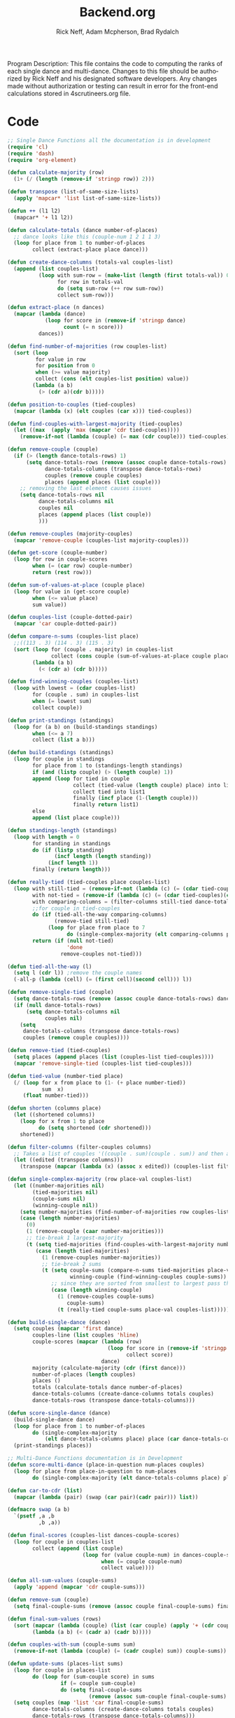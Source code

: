 #+Title: Backend.org
#+Author: Rick Neff, Adam Mcpherson, Brad Rydalch
#+LANGUAGE: en
#+OPTIONS: num:nil toc:nil \n:nil @:t ::t |:t ^:t *:t TeX:t LaTeX:t ':t d:(not "HELP" "HINT")
#+STARTUP: showeverything entitiespretty
#+REVEAL_ROOT: https://cdn.jsdelivr.net/reveal.js/3.0.0/

#+BEGIN_INFO
Program Description: 
    This file contains the code to computing the ranks of each single dance and multi-dance. Changes
    to this file should be authorized by Rick Neff and his designated software developers. Any changes
    made without authorization or testing can result in error for the front-end calculations stored in 
    4scrutineers.org file. 
#+END_INFO

* Code 
#+NAME: BEGIN
#+BEGIN_SRC emacs-lisp :results silent
  ;; Single Dance Functions all the documentation is in development
  (require 'cl)
  (require 'dash)
  (require 'org-element)

  (defun calculate-majority (row)
    (1+ (/ (length (remove-if 'stringp row)) 2)))

  (defun transpose (list-of-same-size-lists)
    (apply 'mapcar* 'list list-of-same-size-lists))

  (defun ++ (l1 l2)
    (mapcar* '+ l1 l2))

  (defun calculate-totals (dance number-of-places)
    ;; dance looks like this (couple-num 1 2 1 1 3)
    (loop for place from 1 to number-of-places
          collect (extract-place place dance)))

  (defun create-dance-columns (totals-val couples-list)
    (append (list couples-list)
            (loop with sum-row = (make-list (length (first totals-val)) 0)
                  for row in totals-val
                  do (setq sum-row (++ row sum-row))
                  collect sum-row)))

  (defun extract-place (n dances)
    (mapcar (lambda (dance)
              (loop for score in (remove-if 'stringp dance)
                    count (= n score)))
            dances))

  (defun find-number-of-majorities (row couples-list)
    (sort (loop
           for value in row
           for position from 0
           when (>= value majority)
           collect (cons (elt couples-list position) value))
          (lambda (a b)
            (> (cdr a)(cdr b)))))

  (defun position-to-couples (tied-couples)
    (mapcar (lambda (x) (elt couples (car x))) tied-couples))

  (defun find-couples-with-largest-majority (tied-couples)
    (let ((max  (apply 'max (mapcar 'cdr tied-couples))))
      (remove-if-not (lambda (couple) (= max (cdr couple))) tied-couples)))

  (defun remove-couple (couple)
    (if (> (length dance-totals-rows) 1)
        (setq dance-totals-rows (remove (assoc couple dance-totals-rows) dance-totals-rows)
              dance-totals-columns (transpose dance-totals-rows)
              couples (remove couple couples)
              places (append places (list couple)))
      ;; removing the last element causes issues
      (setq dance-totals-rows nil
            dance-totals-columns nil
            couples nil
            places (append places (list couple))
            )))

  (defun remove-couples (majority-couples)
    (mapcar 'remove-couple (couples-list majority-couples)))

  (defun get-score (couple-number)
    (loop for row in couple-scores
          when (= (car row) couple-number)
          return (rest row)))

  (defun sum-of-values-at-place (couple place)
    (loop for value in (get-score couple)
          when (<= value place)
          sum value))

  (defun couples-list (couple-dotted-pair)
    (mapcar 'car couple-dotted-pair))

  (defun compare-n-sums (couples-list place)
    ;;((113 . 3) (114 . 3) (115 . 3)
    (sort (loop for (couple . majority) in couples-list
                collect (cons couple (sum-of-values-at-place couple place)))
          (lambda (a b)
            (< (cdr a) (cdr b)))))

  (defun find-winning-couples (couples-list)
    (loop with lowest = (cdar couples-list)
          for (couple . sum) in couples-list
          when (= lowest sum)
          collect couple))

  (defun print-standings (standings)
    (loop for (a b) on (build-standings standings)
          when (<= a 7)
          collect (list a b)))

  (defun build-standings (standings)
    (loop for couple in standings
          for place from 1 to (standings-length standings)
          if (and (listp couple) (> (length couple) 1))
          append (loop for tied in couple
                       collect (tied-value (length couple) place) into list1
                       collect tied into list1
                       finally (incf place (1-(length couple)))
                       finally return list1)
          else
          append (list place couple)))

  (defun standings-length (standings)
    (loop with length = 0
          for standing in standings
          do (if (listp standing)
                 (incf length (length standing))
               (incf length 1))
          finally (return length)))

  (defun really-tied (tied-couples place couples-list)
    (loop with still-tied = (remove-if-not (lambda (c) (= (cdar tied-couples)(cdr c))) tied-couples)
          with not-tied = (remove-if (lambda (c) (= (cdar tied-couples)(cdr c))) tied-couples)
          with comparing-columns = (filter-columns still-tied dance-totals-columns)
          ;;for couple in tied-couples
          do (if (tied-all-the-way comparing-columns)
                 (remove-tied still-tied)
               (loop for place from place to 7
                     do (single-complex-majority (elt comparing-columns place) place couples-list)))
          return (if (null not-tied)
                     'done
                   remove-couples not-tied)))

  (defun tied-all-the-way (l)
    (setq l (cdr l)) ;remove the couple names
    (-all-p (lambda (cell) (= (first cell)(second cell))) l))

  (defun remove-single-tied (couple)
    (setq dance-totals-rows (remove (assoc couple dance-totals-rows) dance-totals-rows))
    (if (null dance-totals-rows)
        (setq dance-totals-columns nil
              couples nil)
      (setq
       dance-totals-columns (transpose dance-totals-rows)
       couples (remove couple couples))))

  (defun remove-tied (tied-couples)
    (setq places (append places (list (couples-list tied-couples))))
    (mapcar 'remove-single-tied (couples-list tied-couples)))

  (defun tied-value (number-tied place)
    (/ (loop for x from place to (1- (+ place number-tied))
             sum  x)
       (float number-tied)))

  (defun shorten (columns place)
    (let ((shortened columns))
      (loop for x from 1 to place
            do (setq shortened (cdr shortened)))
      shortened))

  (defun filter-columns (filter-couples columns)
    ;; Takes a list of couples '((couple . sum)(couple . sum)) and then adds in only those couples
    (let ((edited (transpose columns)))
      (transpose (mapcar (lambda (x) (assoc x edited)) (couples-list filter-couples)))))

  (defun single-complex-majority (row place-val couples-list)
    (let ((number-majorities nil)
          (tied-majorities nil)
          (couple-sums nil)
          (winning-couple nil))
      (setq number-majorities (find-number-of-majorities row couples-list))
      (case (length number-majorities)
        (0)
        (1 (remove-couple (caar number-majorities)))
        ;; tie-break 1 largest-majority
        (t (setq tied-majorities (find-couples-with-largest-majority number-majorities))
           (case (length tied-majorities)
             (1 (remove-couples number-majorities))
             ;; tie-break 2 sums
             (t (setq couple-sums (compare-n-sums tied-majorities place-val)
                      winning-couple (find-winning-couples couple-sums))
                ;; since they are sorted from smallest to largest pass them both in
                (case (length winning-couple)
                  (1 (remove-couples couple-sums)
                     couple-sums)
                  (t (really-tied couple-sums place-val couples-list)))))))))

  (defun build-single-dance (dance)
    (setq couples (mapcar 'first dance)
          couples-line (list couples 'hline)
          couple-scores (mapcar (lambda (row)
                                  (loop for score in (remove-if 'stringp row)
                                        collect score))
                                dance)
          majority (calculate-majority (cdr (first dance)))
          number-of-places (length couples)
          places ()
          totals (calculate-totals dance number-of-places)
          dance-totals-columns (create-dance-columns totals couples)
          dance-totals-rows (transpose dance-totals-columns)))

  (defun score-single-dance (dance)
    (build-single-dance dance)
    (loop for place from 1 to number-of-places
          do (single-complex-majority
              (elt dance-totals-columns place) place (car dance-totals-columns)))
    (print-standings places))

  ;; Multi-Dance Functions documentation is in Development
  (defun score-multi-dance (place-in-question num-places couples)
    (loop for place from place-in-question to num-places
          do (single-complex-majority (elt dance-totals-columns place) place couples)))

  (defun car-to-cdr (list)
    (mapcar (lambda (pair) (swap (car pair)(cadr pair))) list))

  (defmacro swap (a b)
    `(psetf ,a ,b
            ,b ,a))

  (defun final-scores (couples-list dances-couple-scores)
    (loop for couple in couples-list
          collect (append (list couple)
                          (loop for (value couple-num) in dances-couple-scores
                                when (= couple couple-num)
                                collect value))))

  (defun all-sum-values (couple-sums)
    (apply 'append (mapcar 'cdr couple-sums)))

  (defun remove-sum (couple)
    (setq final-couple-sums (remove (assoc couple final-couple-sums) final-couple-sums)))

  (defun final-sum-values (rows)
    (sort (mapcar (lambda (couple) (list (car couple) (apply '+ (cdr couple)))) rows)
          (lambda (a b) (< (cadr a) (cadr b)))))

  (defun couples-with-sum (couple-sums sum)
    (remove-if-not (lambda (couple) (= (cadr couple) sum)) couple-sums))

  (defun update-sums (places-list sums)
    (loop for couple in places-list
          do (loop for (sum-couple score) in sums
                   if (= couple sum-couple)
                   do (setq final-couple-sums
                            (remove (assoc sum-couple final-couple-sums) final-couple-sums))))
    (setq couples (map 'list 'car final-couple-sums)
          dance-totals-columns (create-dance-columns totals couples)
          dance-totals-rows (transpose dance-totals-columns)))

  (defun remove-untied-couples (couple-sums place)
    (if (null (cdr couple-sums))
        (progn
          (remove-couple (caar couple-sums))
          (remove-sum (caar couple-sums)))
      (setq sum (loop for (couple sum) in couple-sums
                      for (next-couple next-sum) in (cdr couple-sums)
                      for place from place to number-of-places
                      if (not (= sum next-sum))
                      do
                      (remove-couple couple)
                      (remove-sum couple)
                      else
                      return sum))
      (if (= (length (cdr couple-sums)) 1)
          (progn
            (remove-couple (caadr couple-sums))
            (remove-sum (caadr couple-sums)))
        sum)))


  (defun rule-11-rows (couples dances)
    (loop for couple in couples
          collect (append (list couple)
                          (loop with final-couple = nil
                                for single-dance in dances
                                if (= (car single-dance) couple)
                                do (setq final-couple (append final-couple (cdr single-dance)))
                                finally return final-couple))))

  (defun make-couples-list (couples-with-sum)
    (mapcar 'car couples-with-sum))

  (defun build-rule-11 (couples-list)
    (setq final-dance (apply 'append (mapcar 'symbol-value dance-symbols))
          rule-11-dance-rows (rule-11-rows couples-list final-dance)
          rule-11-dance-columns (transpose rule-11-dance-rows)
          majority (1+ (/ (length (cdr (first rule-11-dance-rows))) 2))
          starting-place (1+ (length places))
          totals (calculate-totals rule-11-dance-rows number-of-places)
          dance-totals-columns (create-dance-columns totals couples-list)
          dance-totals-rows (transpose dance-totals-columns)))

  (defun build-multi-dance (results-symbols)
    (setq multi-dance-scores (apply 'append (mapcar 'symbol-value results-symbols))
          couples (sort (mapcar 'cadr (symbol-value (first results-symbols)))
                        (lambda (a b) (< a b)))
          places ()
          number-of-places (length couples)
          ;; this is name the same so we can use get-scores function
          couple-scores (final-scores couples multi-dance-scores)
          final-couple-sums (final-sum-values couple-scores)
          sum-values (all-sum-values final-couple-sums)
          totals (calculate-totals couple-scores number-of-places)
          dance-totals-columns (create-dance-columns totals couples)
          dance-totals-rows (transpose dance-totals-columns)))

  (defun multi-dance (results-symbols)
    (build-multi-dance results-symbols)
    (loop with tied-couples = nil
          with tied-sum = nil
          for x from 0 to number-of-places
          do (setq tied-sum (remove-untied-couples final-couple-sums x))
          if (= (length places) number-of-places)
          return places
          do (setq tied-couples (couples-with-sum final-couple-sums tied-sum))
          (build-rule-11 (make-couples-list tied-couples))
          (score-multi-dance starting-place number-of-places (make-couples-list tied-couples))
          (update-sums places final-couple-sums)
          (setq x (length places))))

  (defun check-hook-fn ()
    (when (-contains? (org-element-property
                       :attr_org
                       (org-element-property :parent (org-element-context)))
                      ":radio")
      (save-excursion
        (loop for el in (org-element-property :structure (org-element-context))
              do (goto-char (car el))
              (when (re-search-forward "\\[X\\]" (line-end-position) t)
                (replace-match "[ ]"))))
      (beginning-of-line)
      (re-search-forward "\\[\\s-\\]" (line-end-position) t)
      (replace-match "[X]")))

  (add-hook 'org-checkbox-statistics-hook 'check-hook-fn)

  (defun org-get-plain-list (name)
    "Get the org-element representation of a plain-list with NAME."
    (catch 'found
      (org-element-map
          (org-element-parse-buffer)
          'plain-list
        (lambda (plain-list)
          (when
              (string= name (org-element-property :name plain-list))
            (throw 'found plain-list))))))

  (defun get-checkbox-list-values (list-name)
    "Return the values of all the checked items in a checkbox list."
    (save-excursion
      (loop for el in (org-element-property
                       :structure
                       (org-get-plain-list list-name))
            if (string= (nth 4 el) "[X]")
            collect (let ((item (buffer-substring (first el) (first (last el)))))
                      (string-match "\\[X\\]\\s-\\(.*\\)$" item)
                      (match-string 1 item)))))

  (defun validate-radio-list (choices)
    "Validates that a just one choice was made then returns
          that choice, otherwise returns an error message."
    (if (= 1 (length choices))
        (first choices) "Invalid or unanswered."))

  (defun validate-input ()
    (validate-radio-list (get-checkbox-list-values "number-judges"))
    (validate-radio-list (get-checkbox-list-values "number-couples"))
    (validate-radio-list (get-checkbox-list-values "number-dances")))

  (defun format-list-item (list-item)
    (format "  - [%c] %s" (if check-all ?X ? ) list-item))

  (defun insert-org-list (lisp-list name &optional check-all)
    (let ((pos 0)
          (txt (mapconcat 'format-list-item lisp-list "\n")))
      (forward-line)
      (setq pos (point))
      (insert (concat "\n#+name: " name "\n"))
      (insert txt)
      (insert "\n")
      (goto-char pos)))

  (defun create-couples-list ()
    (insert-org-list (make-list num-couples "") "couples" t))

  (defun confirm-couples-list ()
    (setq couples (mapcar 'string-to-number
                          (get-checkbox-list-values "couples"))
          num-couples (length couples)))

  (defun header (num-judges)
    (let* ((start ?A)
           (end (+ start num-judges -1)))
      (list (append '(Couple) (mapcar 'char-to-string (number-sequence start end))))))

  (defun body (num-couples)
    (loop for couple in couples
          collect (list couple)))

  (defun build-tables (num-judges num-couples)
    (append(header num-judges)(list 'hline)(body num-couples)))

  (defun string-to-symbol (string)
    (intern (downcase (replace-regexp-in-string " " "-" string))))

  (defun make-results-symbol (dance-symbol)
    (intern (concat (symbol-name dance-symbol) "-results")))

  (defun make-results-symbols (dance-symbols)
    (mapcar 'make-results-symbol dance-symbols))

  (defun set-symbol-from-string (symbol something-as-string)
    (set symbol (car (read-from-string something-as-string))))

  (defun insert-right-after-elisp-link (something &optional newline)
    (forward-line)
    (insert (format "%s%s" something (if newline "\n" ""))))

  (defun eval-with-temp-buffer (symbol name &optional link-function link-name)
    (with-temp-buffer
      (insert (format "#+BEGIN_SRC elisp\n%s\n#+END_SRC\n" symbol))
      (org-ctrl-c-ctrl-c) ; same as typing ", ,"
      (goto-char (point-min))
      (kill-line 5)
      (insert (format "* %s \n#+name: %s\n" name name))
      (goto-char (point-max))
      (when link-function
        (insert (format "\n[[elisp:(%s '%s)" link-function name))
        (insert (if link-name (format "][%s]]\n" link-name) "]]\n")))
      (buffer-substring-no-properties (point-min) (point-max))))

  (defun build-judges-list (num-judges)
    (loop for j from 1 to num-judges
          collect (char-to-string (+ j ?@))))

  (defun build-dance-table-blank ()
    (append (list (cons "" (number-sequence 1 num-couples)))
            (list 'hline)
            (mapcar 'list (build-judges-list num-judges))))

  (defun build-random-dance-table ()
    (let (couples permutations num-permutations placements)
      (setq couples (loop repeat num-couples
                          collect (+ 100 (random 900)))
            permutations (-permutations couples)
            num-permutations (length permutations)
            placements (loop repeat num-judges
                             collect (nth (random num-permutations) permutations)))))

  (defun insert-dance-tables-to-fill-out ()
    (loop for dance-symbol in dance-symbols
          do (insert-dance-table-to-fill-out dance-symbol)))

  (defun insert-dance-table-to-fill-out (dance-symbol)
    (insert-right-after-elisp-link
     (eval-with-temp-buffer
      'dance-table-blank
      dance-symbol
      'set-dance-table
      "Score Dance")))

  (defun set-dance-table (dance-symbol)
    (set-symbol-from-string dance-symbol (eval (list 'org-sbe (symbol-name dance-symbol))))
    (set-symbol-after-reorganizing dance-symbol)
    (let ((results-symbol (make-results-symbol dance-symbol)))
      (set results-symbol (score-single-dance (symbol-value dance-symbol)))
      (insert-right-after-elisp-link (eval-with-temp-buffer results-symbol results-symbol))))

  (defun reorganize-dance-table (dance-table)
    (let (dt-triples dt-triples-sorted dt-by-couples dt-reorganized)
      (setq dt-triples
            (loop for row in dance-table
                  append (loop for place from 1 to num-couples
                               collect (list (first row) place (nth place row))))
            dt-triples-sorted
            (sort dt-triples
                  (lambda (x y) (< (third x) (third y))))
            dt-by-couples
            (loop for n from 0 below num-couples
                  collect (subseq dt-triples-sorted
                                  (* n num-judges) (* (1+ n) num-judges)))
            dt-reorganized
            (loop for couple-row in dt-by-couples
                  collect (cons (third (first couple-row))
                                (mapcar 'second couple-row))))))

  (defun set-symbol-after-reorganizing (dance-symbol)
    (set dance-symbol (reorganize-dance-table (symbol-value dance-symbol))))

  (defun insert-dance-table-to-compute-with (dance-symbol)
    (setq dance-table-reorganized (reorganize-dance-table dance-table-filled-out))
    (insert-right-after-elisp-link
     (eval-with-temp-buffer
      dance-symbol
      dance-symbol)))

  (defun publish-results ()
    (initialize-variables-for-publishing)
    (org-publish-initialize-cache "results")
    (org-reveal-publish-to-reveal
     publish-results-plist publish-file publish-directory)
    (shell-command-to-string
     (format "cd %s && git add %s && git commit -m '%s' && git push origin master"
             publish-directory (concat (file-name-base publish-file) ".html")
             "Updated results.")))

  (defun initialize-variables-for-publishing ()
    (setq publish-file (buffer-file-name)
          publish-directory (expand-file-name "~/rickneff.github.io/")
          publish-results-plist (list :html-preamble nil)))

  (defun initialize-variables ()
    (setq num-judges (string-to-number (car (get-checkbox-list-values "number-judges")))
          dance-table-blank (build-dance-table-blank)
          num-couples (string-to-number (car (get-checkbox-list-values "number-couples")))
          dance-symbols (mapcar 'string-to-symbol (get-checkbox-list-values "dance-styles"))
          dance-symbols-results (make-results-symbols dance-symbols)
          num-dances (length dance-symbols)))
#+END_SRC
